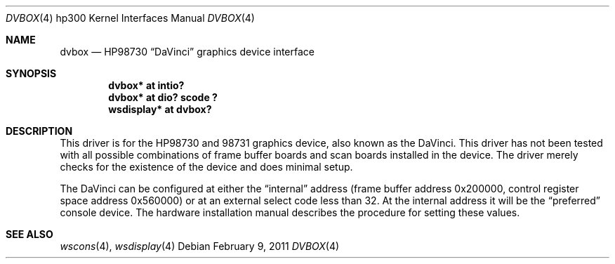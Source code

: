 .\"	$NetBSD: dvbox.4,v 1.6 2011/02/09 14:13:09 tsutsui Exp $
.\"
.\" Copyright (c) 1990, 1991, 1993
.\"	The Regents of the University of California.  All rights reserved.
.\"
.\" This code is derived from software contributed to Berkeley by
.\" the Systems Programming Group of the University of Utah Computer
.\" Science Department.
.\"
.\" Redistribution and use in source and binary forms, with or without
.\" modification, are permitted provided that the following conditions
.\" are met:
.\" 1. Redistributions of source code must retain the above copyright
.\"    notice, this list of conditions and the following disclaimer.
.\" 2. Redistributions in binary form must reproduce the above copyright
.\"    notice, this list of conditions and the following disclaimer in the
.\"    documentation and/or other materials provided with the distribution.
.\" 3. Neither the name of the University nor the names of its contributors
.\"    may be used to endorse or promote products derived from this software
.\"    without specific prior written permission.
.\"
.\" THIS SOFTWARE IS PROVIDED BY THE REGENTS AND CONTRIBUTORS ``AS IS'' AND
.\" ANY EXPRESS OR IMPLIED WARRANTIES, INCLUDING, BUT NOT LIMITED TO, THE
.\" IMPLIED WARRANTIES OF MERCHANTABILITY AND FITNESS FOR A PARTICULAR PURPOSE
.\" ARE DISCLAIMED.  IN NO EVENT SHALL THE REGENTS OR CONTRIBUTORS BE LIABLE
.\" FOR ANY DIRECT, INDIRECT, INCIDENTAL, SPECIAL, EXEMPLARY, OR CONSEQUENTIAL
.\" DAMAGES (INCLUDING, BUT NOT LIMITED TO, PROCUREMENT OF SUBSTITUTE GOODS
.\" OR SERVICES; LOSS OF USE, DATA, OR PROFITS; OR BUSINESS INTERRUPTION)
.\" HOWEVER CAUSED AND ON ANY THEORY OF LIABILITY, WHETHER IN CONTRACT, STRICT
.\" LIABILITY, OR TORT (INCLUDING NEGLIGENCE OR OTHERWISE) ARISING IN ANY WAY
.\" OUT OF THE USE OF THIS SOFTWARE, EVEN IF ADVISED OF THE POSSIBILITY OF
.\" SUCH DAMAGE.
.\"
.\"     from: @(#)dv.4	8.1 (Berkeley) 6/9/93
.\"
.Dd February 9, 2011
.Dt DVBOX 4 hp300
.Os
.Sh NAME
.Nm dvbox
.Nd
.Tn HP98730
.Dq DaVinci
graphics device interface
.Sh SYNOPSIS
.Cd "dvbox* at intio?"
.Cd "dvbox* at dio? scode ?"
.Cd "wsdisplay* at dvbox?"
.Sh DESCRIPTION
This driver is for the
.Tn HP98730
and 98731 graphics device, also known as
the DaVinci.
This driver has not been tested with all possible
combinations of frame buffer boards and scan boards installed in the device.
The driver merely checks for the existence of the device and does minimal setup.
.Pp
The DaVinci can be configured at either the
.Dq internal
address
(frame buffer address 0x200000, control register space address 0x560000)
or at an external select code less than 32.
At the internal address it will be the
.Dq preferred
console device.
The hardware installation manual describes the procedure for
setting these values.
.Sh SEE ALSO
.Xr wscons 4 ,
.Xr wsdisplay 4
